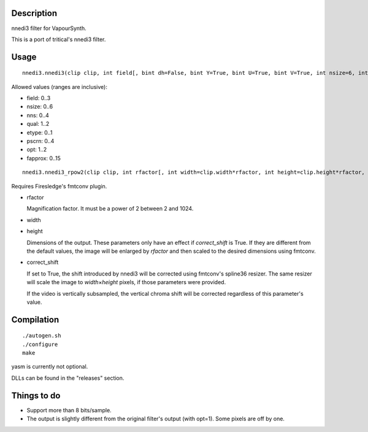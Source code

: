 Description
===========

nnedi3 filter for VapourSynth.

This is a port of tritical's nnedi3 filter.


Usage
=====

::

   nnedi3.nnedi3(clip clip, int field[, bint dh=False, bint Y=True, bint U=True, bint V=True, int nsize=6, int nns=1, int qual=1, int etype=0, int pscrn=2, int opt=2, int fapprox=15])

Allowed values (ranges are inclusive):

- field: 0..3
- nsize: 0..6
- nns: 0..4
- qual: 1..2
- etype: 0..1
- pscrn: 0..4
- opt: 1..2
- fapprox: 0..15

::

   nnedi3.nnedi3_rpow2(clip clip, int rfactor[, int width=clip.width*rfactor, int height=clip.height*rfactor, bint correct_shift=1, int nsize=0, int nns=3, int qual=1, int etype=0, int pscrn=2, int opt=2, int fapprox=15])

Requires Firesledge's fmtconv plugin.

- rfactor

  Magnification factor. It must be a power of 2 between 2 and 1024.

- width

- height

  Dimensions of the output. These parameters only have an effect if *correct_shift* is True.
  If they are different from the default values, the image will be enlarged by *rfactor* and then scaled to the desired dimensions using fmtconv.

- correct_shift

  If set to True, the shift introduced by nnedi3 will be corrected using fmtconv's spline36 resizer. The same resizer will scale the image to *width*\ ×\ *height* pixels, if those parameters were provided.

  If the video is vertically subsampled, the vertical chroma shift will be corrected regardless of this parameter's value.


Compilation
===========

::

   ./autogen.sh
   ./configure
   make

yasm is currently not optional.

DLLs can be found in the "releases" section.


Things to do
============

- Support more than 8 bits/sample.
- The output is slightly different from the original filter's output (with opt=1). Some pixels are off by one.
